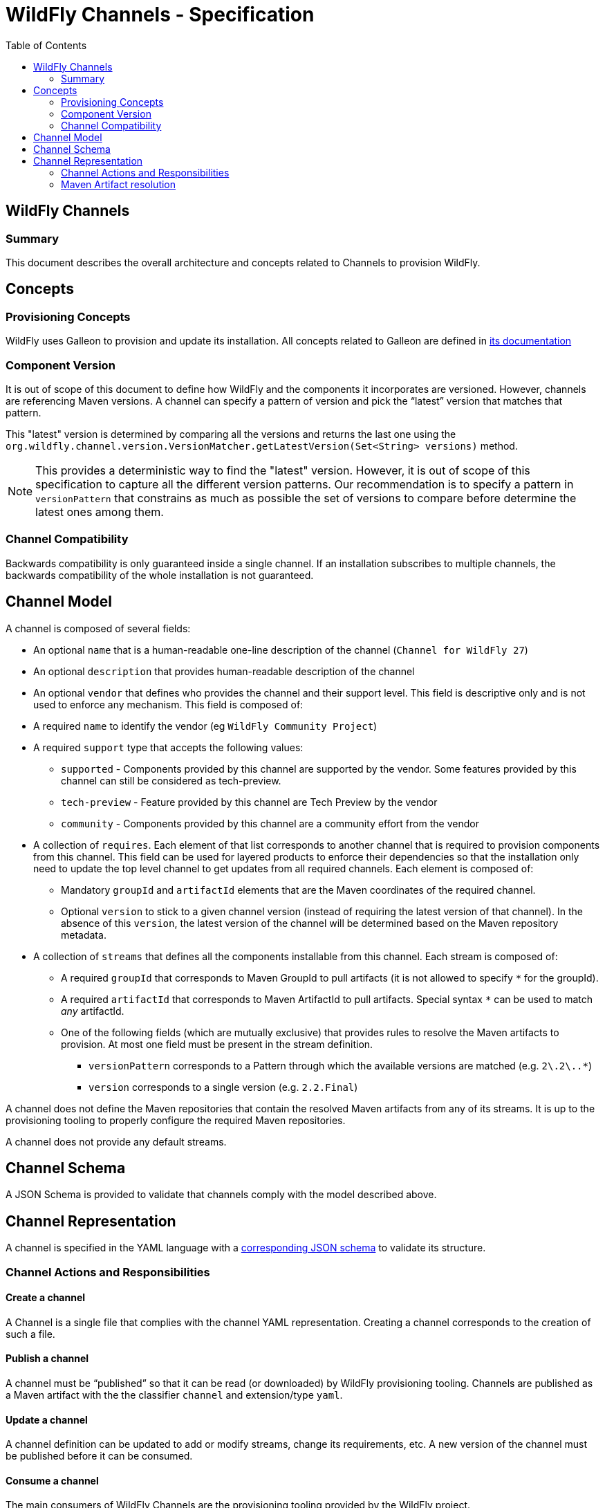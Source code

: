 = WildFly Channels - Specification
:toc:               left

## WildFly Channels

### Summary

This document describes the overall architecture and concepts related to Channels to provision WildFly.

## Concepts

### Provisioning Concepts

WildFly uses Galleon to provision and update its installation.
All concepts related to Galleon are defined in https://docs.wildfly.org/galleon/[its documentation]

### Component Version

It is out of scope of this document to define how WildFly and the components it incorporates are versioned.
However, channels are referencing Maven versions. A channel can specify a pattern of version and pick the “latest” version that matches that pattern. 

This "latest" version is determined by comparing all the versions and returns the last one using the
`org.wildfly.channel.version.VersionMatcher.getLatestVersion(Set<String> versions)` method.

[NOTE]
====
This provides a deterministic way to find the "latest" version. However, it is out of scope of this specification to capture all the
different version patterns. Our recommendation is to specify a pattern in `versionPattern` that constrains as much as possible the set of versions
to compare before determine the latest ones among them.
====

### Channel Compatibility

Backwards compatibility is only guaranteed inside a single channel. If an installation subscribes to multiple channels, the backwards compatibility of the whole installation is not guaranteed.

## Channel Model

A channel is composed of several fields:

* An optional `name` that is a human-readable one-line description of the channel (`Channel for WildFly 27`)
* An optional `description` that provides human-readable description of the channel
* An optional `vendor` that defines who provides the channel and their support level. This field is descriptive only and is not used to enforce any mechanism. This field is composed of:
* A required `name` to identify the vendor (eg `WildFly Community Project`)
* A required `support` type that accepts the following values:
** `supported` - Components provided by this channel are supported by the vendor. Some features provided by this channel can still be considered as tech-preview.
** `tech-preview` - Feature provided by this channel are Tech Preview by the vendor
** `community` - Components provided by this channel are a community effort  from the vendor
* A collection of `requires`. Each element of that list corresponds to another channel that is required to provision components from this channel.
This field can be used for layered products to enforce their dependencies so that the installation only need to update the top level channel to get updates from all required channels.
Each element is composed of:
** Mandatory `groupId` and `artifactId` elements that are the Maven coordinates of the required channel.
** Optional `version` to stick to a given channel version (instead of requiring the latest version of that channel). In the absence of this `version`, the latest version of the channel will be determined based on the Maven repository metadata.
* A collection of `streams` that defines all the components installable from this channel. Each stream is composed of:
** A required `groupId` that corresponds to Maven GroupId to pull artifacts (it is not allowed to specify `*` for the groupId).
** A required `artifactId` that corresponds to Maven ArtifactId to pull artifacts. Special syntax `*` can be used to match _any_ artifactId.
** One of the following fields (which are mutually exclusive) that provides rules to resolve the Maven artifacts to provision. At most one field must be present in the stream definition.
*** `versionPattern` corresponds to a Pattern through which the available versions are matched (e.g. `2\.2\..*`)
*** `version` corresponds to a single version (e.g. `2.2.Final`)

A channel does not define the Maven repositories that contain the resolved Maven artifacts from any of its streams.
It is up to the provisioning tooling to properly configure the required Maven repositories.

A channel does not provide any default streams.

## Channel Schema

A JSON Schema is provided to validate that channels comply with the model described above.

## Channel Representation

A channel is specified in the YAML language with a link:../core/src/main/resources/org/wildfly/channel/channel-schema.json[corresponding JSON schema] to validate its structure.

### Channel Actions and Responsibilities

#### Create a channel

A Channel is a single file that complies with the channel YAML representation.
Creating a channel corresponds to the creation of such a file.

#### Publish a channel
A channel must be “published” so that it can be read (or downloaded) by WildFly provisioning tooling. 
Channels are published as a Maven artifact with the the classifier `channel` and extension/type `yaml`.

#### Update a channel

A channel definition can be updated to add or modify streams, change its requirements, etc.
A new version of the channel must be published before it can be consumed.

#### Consume a channel
The main consumers of WildFly Channels are the provisioning tooling provided by the WildFly project.

They consume channels by pulling the channel artifact corresponding to the `groupId`/`artifactId` of a channel. If a `version` is specified, the channel corresponding to that version is pulled. Otherwise, the latest version of the channel is determined based on the Maven metadata from the repository that hosts the channel artifacts.

### Maven Artifact resolution

A Maven artifact can be resolved through a channel.
Such a resolution will use the Maven repositories configured by the provisioning tool.

The channels will be searched for a stream that matches the `groupId`/`artifactId` of the artifact.
If the channel `requires` other channels, these will be searched first in their listed order.

The first stream that is found matching the `groupId`/`artifactId` will be used to determine the version of the artifact to pull.
If no stream that matches the artifact have been found, an error is returned to the caller.

If the stream defines a `version`, the artifact will be resolved based on this version. If that version of the artifact can not be pulled
from the Maven repositories, an error is returned to the caller.
If the stream defines a `versionPattern`, the version will be determined by querying the version of the artifacts from the
Maven repositories and use the latest version that matches the pattern. If no version matches the pattern, an error is returned to the caller.